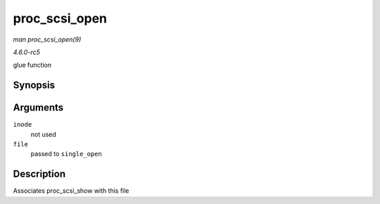 .. -*- coding: utf-8; mode: rst -*-

.. _API-proc-scsi-open:

==============
proc_scsi_open
==============

*man proc_scsi_open(9)*

*4.6.0-rc5*

glue function


Synopsis
========

.. c:function:: int proc_scsi_open( struct inode * inode, struct file * file )

Arguments
=========

``inode``
    not used

``file``
    passed to ``single_open``


Description
===========

Associates proc_scsi_show with this file


.. ------------------------------------------------------------------------------
.. This file was automatically converted from DocBook-XML with the dbxml
.. library (https://github.com/return42/sphkerneldoc). The origin XML comes
.. from the linux kernel, refer to:
..
.. * https://github.com/torvalds/linux/tree/master/Documentation/DocBook
.. ------------------------------------------------------------------------------
